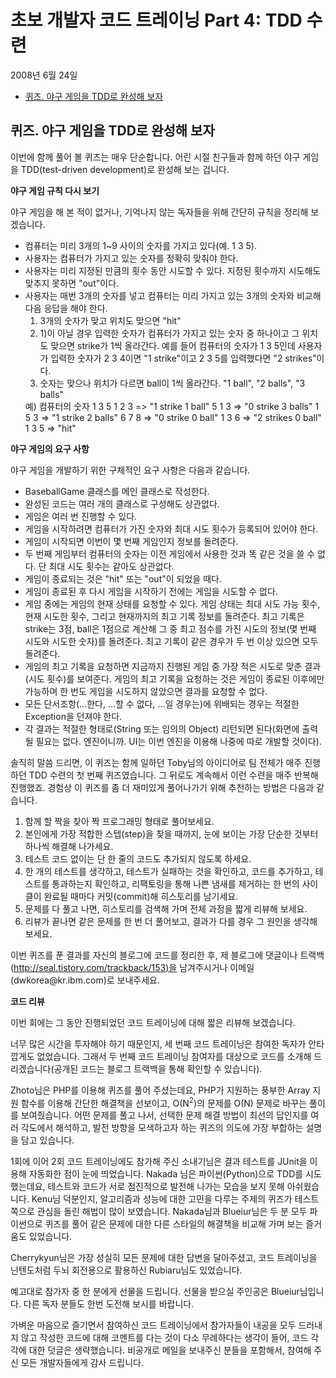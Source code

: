 * 초보 개발자 코드 트레이닝 Part 4: TDD 수련
2008년 6월 24일
:PROPERTIES:
:TOC:      this
:END:
-  [[#퀴즈-야구-게임을-tdd로-완성해-보자][퀴즈. 야구 게임을 TDD로 완성해 보자]]

** 퀴즈. 야구 게임을 TDD로 완성해 보자
이번에 함께 풀어 볼 퀴즈는 매우 단순합니다. 어린 시절 친구들과 함께 하던 야구 게임을 TDD(test-driven development)로 완성해 보는 겁니다.

*야구 게임 규칙 다시 보기*

야구 게임을 해 본 적이 없거나, 기억나지 않는 독자들을 위해 간단히 규칙을 정리해 보겠습니다.

- 컴퓨터는 미리 3개의 1~9 사이의 숫자를 가지고 있다(예. 1 3 5).
- 사용자는 컴퓨터가 가지고 있는 숫자를 정확히 맞춰야 한다.
- 사용자는 미리 지정된 만큼의 횟수 동안 시도할 수 있다. 지정된 횟수까지 시도해도 맞추지 못하면 "out"이다.
- 사용자는 매번 3개의 숫자를 넣고 컴퓨터는 미리 가지고 있는 3개의 숫자와 비교해 다음 응답을 해야 한다.
  1) 3개의 숫자가 맞고 위치도 맞으면 "hit"
  2) 1)이 아닐 경우 입력한 숫자가 컴퓨터가 가지고 있는 숫자 중 하나이고 그 위치도 맞으면 strike가 1씩 올라간다.
     예를 들어 컴퓨터의 숫자가 1 3 5인데 사용자가 입력한 숫자가 2 3 4이면 "1 strike"이고 2 3 5를 입력했다면 "2 strikes"이다.
  3) 숫자는 맞으나 위치가 다르면 ball이 1씩 올라간다. "1 ball", "2 balls", "3 balls"

  예) 컴퓨터의 숫자 1 3 5
  1 2 3 => "1 strike 1 ball"
  5 1 3 => "0 strike 3 balls"
  1 5 3 => "1 strike 2 balls"
  6 7 8 => "0 strike 0 ball"
  1 3 6 => "2 strikes 0 ball"
  1 3 5 => "hit"

*야구 게임의 요구 사항*

야구 게임을 개발하기 위한 구체적인 요구 사항은 다음과 같습니다.

- BaseballGame 클래스를 메인 클래스로 작성한다.
- 완성된 코드는 여러 개의 클래스로 구성해도 상관없다.
- 게임은 여러 번 진행할 수 있다.
- 게임을 시작하려면 컴퓨터가 가진 숫자와 최대 시도 횟수가 등록되어 있어야 한다.
- 게임이 시작되면 이번이 몇 번째 게임인지 정보를 돌려준다.
- 두 번째 게임부터 컴퓨터의 숫자는 이전 게임에서 사용한 것과 똑 같은 것을 쓸 수 없다. 단 최대 시도 횟수는 같아도 상관없다.
- 게임이 종료되는 것은 "hit" 또는 "out"이 되었을 때다.
- 게임이 종료된 후 다시 게임을 시작하기 전에는 게임을 시도할 수 없다.
- 게임 중에는 게임의 현재 상태를 요청할 수 있다. 게임 상태는 최대 시도 가능 횟수, 현재 시도한 횟수, 그리고 현재까지의 최고 기록 정보를 돌려준다. 최고 기록은 strike는 3점, ball은 1점으로 계산해 그 중 최고 점수를 가진 시도의 정보(몇 번째 시도와 시도한 숫자)를 돌려준다. 최고 기록이 같은 경우가 두 번 이상 있으면 모두 돌려준다.
- 게임의 최고 기록을 요청하면 지금까지 진행된 게임 중 가장 적은 시도로 맞춘 결과(시도 횟수)를 보여준다. 게임의 최고 기록을 요청하는 것은 게임이 종료된 이후에만 가능하며 한 번도 게임을 시도하지 않았으면 결과를 요청할 수 없다.
- 모든 단서조항(...한다, ...할 수 없다, ...일 경우는)에 위배되는 경우는 적절한 Exception을 던져야 한다.
- 각 결과는 적절한 형태로(String 또는 임의의 Object) 리턴되면 된다(화면에 출력될 필요는 없다. 엔진이니까. UI는 이번 엔진을 이용해 나중에 따로 개발할 것이다).

솔직히 말씀 드리면, 이 퀴즈는 함께 일하던 Toby님의 아이디어로 팀 전체가 매주 진행하던 TDD 수련의 첫 번째 퀴즈였습니다. 그 뒤로도 계속해서 이런 수련을 매주 반복해 진행했죠. 경험상 이 퀴즈를 좀 더 재미있게 풀어나가기 위해 추천하는 방법은 다음과 같습니다.

1. 함께 할 짝을 찾아 짝 프로그래밍 형태로 풀어보세요.
2. 본인에게 가장 적합한 스텝(step)을 찾을 때까지, 눈에 보이는 가장 단순한 것부터 하나씩 해결해 나가세요.
3. 테스트 코드 없이는 단 한 줄의 코드도 추가되지 않도록 하세요.
4. 한 개의 테스트를 생각하고, 테스트가 실패하는 것을 확인하고, 코드를 추가하고, 테스트를 통과하는지 확인하고, 리팩토링을 통해 나쁜 냄새를 제거하는 한 번의 사이클이 완료될 때마다 커밋(commit)해 히스토리를 남기세요.
5. 문제를 다 풀고 나면, 히스토리를 검색해 가며 전체 과정을 짧게 리뷰해 보세요.
6. 리뷰가 끝나면 같은 문제를 한 번 더 풀어보고, 결과가 다를 경우 그 원인을 생각해보세요.

이번 퀴즈를 푼 결과를 자신의 블로그에 코드를 정리한 후, 제 블로그에 댓글이나 트랙백 (http://seal.tistory.com/trackback/153)을 남겨주시거나 이메일(dwkorea@kr.ibm.com)로 보내주세요.

*코드 리뷰*

이번 회에는 그 동안 진행되었던 코드 트레이닝에 대해 짧은 리뷰해 보겠습니다.

너무 많은 시간을 투자해야 하기 때문인지, 세 번째 코드 트레이닝은 참여한 독자가 안타깝게도 없었습니다. 그래서 두 번째 코드 트레이닝 참여자를 대상으로 코드를 소개해 드리겠습니다(공개된 코드는 블로그 트랙백을 통해 확인할 수 있습니다).

Zhoto님은 PHP를 이용해 퀴즈를 풀어 주셨는데요, PHP가 지원하는 풍부한 Array 지원 함수를 이용해 간단한 해결책을 선보이고, O(N^2)의 문제를 O(N) 문제로 바꾸는 풀이를 보여줬습니다. 어떤 문제를 풀고 나서, 선택한 문제 해결 방법이 최선의 답인지를 여러 각도에서 해석하고, 발전 방향을 모색하고자 하는 퀴즈의 의도에 가장 부합하는 설명을 담고 있습니다.

1회에 이어 2회 코드 트레이닝에도 참가해 주신 소내기님은 결과 테스트를 JUnit을 이용해 자동화한 점이 눈에 띄었습니다. Nakada 님은 파이썬(Python)으로 TDD를 시도했는데요, 테스트와 코드가 서로 점진적으로 발전해 나가는 모습을 보지 못해 아쉬웠습니다. Kenu님 덕분인지, 알고리즘과 성능에 대한 고민을 다루는 주제의 퀴즈가 테스트 쪽으로 관심을 돌린 해법이 많이 보였습니다. Nakada님과 Blueiur님은 두 분 모두 파이썬으로 퀴즈를 풀어 같은 문제에 대한 다른 스타일의 해결책을 비교해 가며 보는 즐거움도 있었습니다.

Cherrykyun님은 가장 성실히 모든 문제에 대한 답변을 달아주셨고, 코드 트레이닝을 닌텐도처럼 두뇌 회전용으로 활용하신 Rubiaru님도 있었습니다.

예고대로 참가자 중 한 분에게 선물을 드립니다. 선물을 받으실 주인공은 Blueiur님입니다. 다른 독자 분들도 한번 도전해 보시를 바랍니다.

가벼운 마음으로 즐기면서 참여하신 코드 트레이닝에서 참가자들이 내공을 모두 드러내지 않고 작성한 코드에 대해 코멘트를 다는 것이 다소 무례하다는 생각이 들어, 코드 각각에 대한 덧글은 생략했습니다. 비공개로 메일을 보내주신 분들을 포함해서, 참여해 주신 모든 개발자들에게 감사 드립니다.
